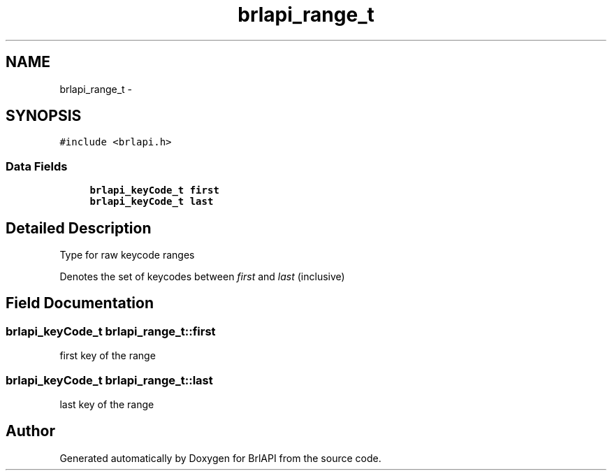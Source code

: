 .TH "brlapi_range_t" 3 "7 Oct 2009" "Version 1.0" "BrlAPI" \" -*- nroff -*-
.ad l
.nh
.SH NAME
brlapi_range_t \- 
.SH SYNOPSIS
.br
.PP
\fC#include <brlapi.h>\fP
.PP
.SS "Data Fields"

.in +1c
.ti -1c
.RI "\fBbrlapi_keyCode_t\fP \fBfirst\fP"
.br
.ti -1c
.RI "\fBbrlapi_keyCode_t\fP \fBlast\fP"
.br
.in -1c
.SH "Detailed Description"
.PP 
Type for raw keycode ranges
.PP
Denotes the set of keycodes between \fIfirst\fP and \fIlast\fP (inclusive) 
.SH "Field Documentation"
.PP 
.SS "\fBbrlapi_keyCode_t\fP \fBbrlapi_range_t::first\fP"
.PP
first key of the range 
.SS "\fBbrlapi_keyCode_t\fP \fBbrlapi_range_t::last\fP"
.PP
last key of the range 

.SH "Author"
.PP 
Generated automatically by Doxygen for BrlAPI from the source code.
